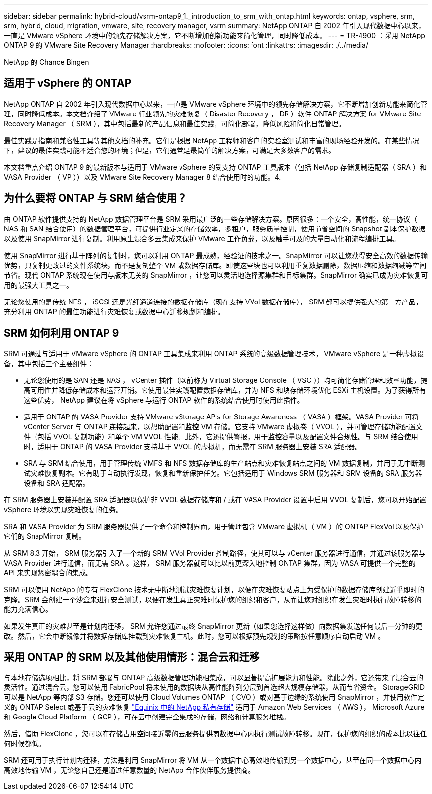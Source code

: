 ---
sidebar: sidebar 
permalink: hybrid-cloud/vsrm-ontap9_1._introduction_to_srm_with_ontap.html 
keywords: ontap, vsphere, srm, srm, hybrid, cloud, migration, vmware, site, recovery manager, vsrm 
summary: NetApp ONTAP 自 2002 年引入现代数据中心以来，一直是 VMware vSphere 环境中的领先存储解决方案，它不断增加创新功能来简化管理，同时降低成本。 
---
= TR-4900 ：采用 NetApp ONTAP 9 的 VMware Site Recovery Manager
:hardbreaks:
:nofooter: 
:icons: font
:linkattrs: 
:imagesdir: ./../media/


NetApp 的 Chance Bingen



== 适用于 vSphere 的 ONTAP

NetApp ONTAP 自 2002 年引入现代数据中心以来，一直是 VMware vSphere 环境中的领先存储解决方案，它不断增加创新功能来简化管理，同时降低成本。本文档介绍了 VMware 行业领先的灾难恢复（ Disaster Recovery ， DR ）软件 ONTAP 解决方案 for VMware Site Recovery Manager （ SRM ），其中包括最新的产品信息和最佳实践，可简化部署，降低风险和简化日常管理。

最佳实践是指南和兼容性工具等其他文档的补充。它们是根据 NetApp 工程师和客户的实验室测试和丰富的现场经验开发的。在某些情况下，建议的最佳实践可能不适合您的环境；但是，它们通常是最简单的解决方案，可满足大多数客户的需求。

本文档重点介绍 ONTAP 9 的最新版本与适用于 VMware vSphere 的受支持 ONTAP 工具版本（包括 NetApp 存储复制适配器（ SRA ）和 VASA Provider （ VP ））以及 VMware Site Recovery Manager 8 结合使用时的功能。4.



== 为什么要将 ONTAP 与 SRM 结合使用？

由 ONTAP 软件提供支持的 NetApp 数据管理平台是 SRM 采用最广泛的一些存储解决方案。原因很多：一个安全，高性能，统一协议（ NAS 和 SAN 结合使用）的数据管理平台，可提供行业定义的存储效率，多租户，服务质量控制，使用节省空间的 Snapshot 副本保护数据以及使用 SnapMirror 进行复制。利用原生混合多云集成来保护 VMware 工作负载，以及触手可及的大量自动化和流程编排工具。

使用 SnapMirror 进行基于阵列的复制时，您可以利用 ONTAP 最成熟，经验证的技术之一。SnapMirror 可以让您获得安全高效的数据传输优势，只复制更改过的文件系统块，而不是复制整个 VM 或数据存储库。即使这些块也可以利用重复数据删除，数据压缩和数据缩减等空间节省。现代 ONTAP 系统现在使用与版本无关的 SnapMirror ，让您可以灵活地选择源集群和目标集群。SnapMirror 确实已成为灾难恢复可用的最强大工具之一。

无论您使用的是传统 NFS ， iSCSI 还是光纤通道连接的数据存储库（现在支持 VVol 数据存储库）， SRM 都可以提供强大的第一方产品，充分利用 ONTAP 的最佳功能进行灾难恢复或数据中心迁移规划和编排。



== SRM 如何利用 ONTAP 9

SRM 可通过与适用于 VMware vSphere 的 ONTAP 工具集成来利用 ONTAP 系统的高级数据管理技术， VMware vSphere 是一种虚拟设备，其中包括三个主要组件：

* 无论您使用的是 SAN 还是 NAS ， vCenter 插件（以前称为 Virtual Storage Console （ VSC ））均可简化存储管理和效率功能，提高可用性并降低存储成本和运营开销。它使用最佳实践配置数据存储库，并为 NFS 和块存储环境优化 ESXi 主机设置。为了获得所有这些优势， NetApp 建议在将 vSphere 与运行 ONTAP 软件的系统结合使用时使用此插件。
* 适用于 ONTAP 的 VASA Provider 支持 VMware vStorage APIs for Storage Awareness （ VASA ）框架。VASA Provider 可将 vCenter Server 与 ONTAP 连接起来，以帮助配置和监控 VM 存储。它支持 VMware 虚拟卷（ VVOL ），并可管理存储功能配置文件（包括 VVOL 复制功能）和单个 VM VVOL 性能。此外，它还提供警报，用于监控容量以及配置文件合规性。与 SRM 结合使用时，适用于 ONTAP 的 VASA Provider 支持基于 VVOL 的虚拟机，而无需在 SRM 服务器上安装 SRA 适配器。
* SRA 与 SRM 结合使用，用于管理传统 VMFS 和 NFS 数据存储库的生产站点和灾难恢复站点之间的 VM 数据复制，并用于无中断测试灾难恢复副本。它有助于自动执行发现，恢复和重新保护任务。它包括适用于 Windows SRM 服务器和 SRM 设备的 SRA 服务器设备和 SRA 适配器。


在 SRM 服务器上安装并配置 SRA 适配器以保护非 VVOL 数据存储库和 / 或在 VASA Provider 设置中启用 VVOL 复制后，您可以开始配置 vSphere 环境以实现灾难恢复的任务。

SRA 和 VASA Provider 为 SRM 服务器提供了一个命令和控制界面，用于管理包含 VMware 虚拟机（ VM ）的 ONTAP FlexVol 以及保护它们的 SnapMirror 复制。

从 SRM 8.3 开始， SRM 服务器引入了一个新的 SRM VVol Provider 控制路径，使其可以与 vCenter 服务器进行通信，并通过该服务器与 VASA Provider 进行通信，而无需 SRA 。这样， SRM 服务器就可以比以前更深入地控制 ONTAP 集群，因为 VASA 可提供一个完整的 API 来实现紧密耦合的集成。

SRM 可以使用 NetApp 的专有 FlexClone 技术无中断地测试灾难恢复计划，以便在灾难恢复站点上为受保护的数据存储库创建近乎即时的克隆。SRM 会创建一个沙盒来进行安全测试，以便在发生真正灾难时保护您的组织和客户，从而让您对组织在发生灾难时执行故障转移的能力充满信心。

如果发生真正的灾难甚至是计划内迁移， SRM 允许您通过最终 SnapMirror 更新（如果您选择这样做）向数据集发送任何最后一分钟的更改。然后，它会中断镜像并将数据存储库挂载到灾难恢复主机。此时，您可以根据预先规划的策略按任意顺序自动启动 VM 。



== 采用 ONTAP 的 SRM 以及其他使用情形：混合云和迁移

与本地存储选项相比，将 SRM 部署与 ONTAP 高级数据管理功能相集成，可以显著提高扩展能力和性能。除此之外，它还带来了混合云的灵活性。通过混合云，您可以使用 FabricPool 将未使用的数据块从高性能阵列分层到首选超大规模存储器，从而节省资金。 StorageGRID 可以是 NetApp 等内部 S3 存储。您还可以使用 Cloud Volumes ONTAP （ CVO ）或对基于边缘的系统使用 SnapMirror ，并使用软件定义的 ONTAP Select 或基于云的灾难恢复 https://www.equinix.com/partners/netapp["Equinix 中的 NetApp 私有存储"^] 适用于 Amazon Web Services （ AWS ）， Microsoft Azure 和 Google Cloud Platform （ GCP ），可在云中创建完全集成的存储，网络和计算服务堆栈。

然后，借助 FlexClone ，您可以在存储占用空间接近零的云服务提供商数据中心内执行测试故障转移。现在，保护您的组织的成本比以往任何时候都低。

SRM 还可用于执行计划内迁移，方法是利用 SnapMirror 将 VM 从一个数据中心高效地传输到另一个数据中心，甚至在同一个数据中心内高效地传输 VM ，无论您自己还是通过任意数量的 NetApp 合作伙伴服务提供商。
